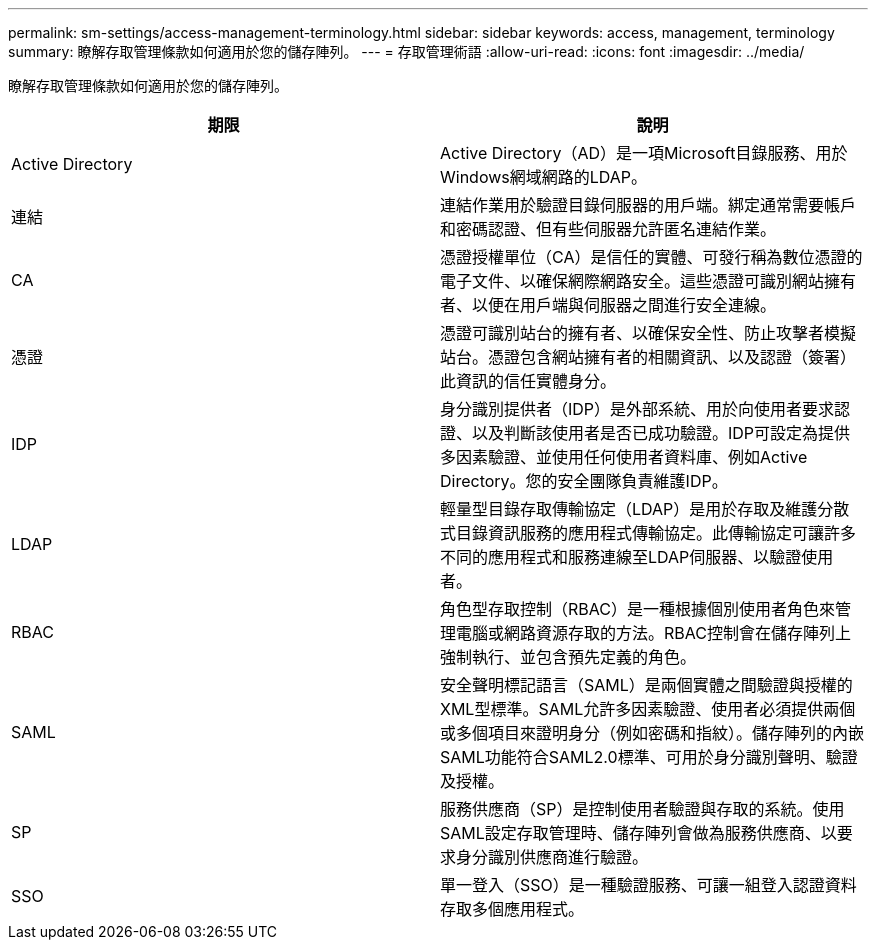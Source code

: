 ---
permalink: sm-settings/access-management-terminology.html 
sidebar: sidebar 
keywords: access, management, terminology 
summary: 瞭解存取管理條款如何適用於您的儲存陣列。 
---
= 存取管理術語
:allow-uri-read: 
:icons: font
:imagesdir: ../media/


[role="lead"]
瞭解存取管理條款如何適用於您的儲存陣列。

|===
| 期限 | 說明 


 a| 
Active Directory
 a| 
Active Directory（AD）是一項Microsoft目錄服務、用於Windows網域網路的LDAP。



 a| 
連結
 a| 
連結作業用於驗證目錄伺服器的用戶端。綁定通常需要帳戶和密碼認證、但有些伺服器允許匿名連結作業。



 a| 
CA
 a| 
憑證授權單位（CA）是信任的實體、可發行稱為數位憑證的電子文件、以確保網際網路安全。這些憑證可識別網站擁有者、以便在用戶端與伺服器之間進行安全連線。



 a| 
憑證
 a| 
憑證可識別站台的擁有者、以確保安全性、防止攻擊者模擬站台。憑證包含網站擁有者的相關資訊、以及認證（簽署）此資訊的信任實體身分。



 a| 
IDP
 a| 
身分識別提供者（IDP）是外部系統、用於向使用者要求認證、以及判斷該使用者是否已成功驗證。IDP可設定為提供多因素驗證、並使用任何使用者資料庫、例如Active Directory。您的安全團隊負責維護IDP。



 a| 
LDAP
 a| 
輕量型目錄存取傳輸協定（LDAP）是用於存取及維護分散式目錄資訊服務的應用程式傳輸協定。此傳輸協定可讓許多不同的應用程式和服務連線至LDAP伺服器、以驗證使用者。



 a| 
RBAC
 a| 
角色型存取控制（RBAC）是一種根據個別使用者角色來管理電腦或網路資源存取的方法。RBAC控制會在儲存陣列上強制執行、並包含預先定義的角色。



 a| 
SAML
 a| 
安全聲明標記語言（SAML）是兩個實體之間驗證與授權的XML型標準。SAML允許多因素驗證、使用者必須提供兩個或多個項目來證明身分（例如密碼和指紋）。儲存陣列的內嵌SAML功能符合SAML2.0標準、可用於身分識別聲明、驗證及授權。



 a| 
SP
 a| 
服務供應商（SP）是控制使用者驗證與存取的系統。使用SAML設定存取管理時、儲存陣列會做為服務供應商、以要求身分識別供應商進行驗證。



 a| 
SSO
 a| 
單一登入（SSO）是一種驗證服務、可讓一組登入認證資料存取多個應用程式。

|===